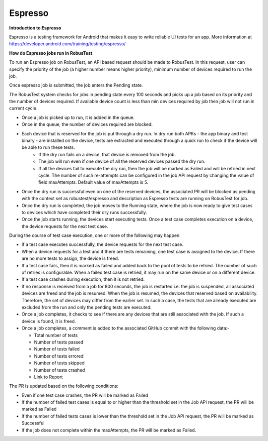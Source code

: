 .. _hub-espresso:

Espresso
========

**Introduction to Espresso**

Espresso is a testing framework for Android that makes it easy to write reliable UI tests for an app. More information at https://developer.android.com/training/testing/espresso/

**How do Espresso jobs run in RobusTest**

To run an Espresso job on RobusTest, an API based request should be made to RobusTest. In this request, user can specify the priority of the job (a higher number means higher priority), minimum number of devices required to run the job.

Once espresso job is submitted, the job enters the Pending state.

The RobusTest system checks for jobs in pending state every 100 seconds and picks up a job based on its priority and the number of devices required. If available device count is less than min devices required by job then job will not run in current cycle.

* Once a job is picked up to run, it is added in the queue. 

* Once in the queue, the number of devices required are blocked. 

* Each device that is reserved for the job is put through a dry run. In dry run both APKs - the app binary and test binary - are installed on the device, tests are extracted and executed through a quick run to check if the device will be able to run these tests. 
   * If the dry run fails on a device, that device is removed from the job. 
   * The job will run even if one device of all the reserved devices passed the dry run. 
   * If all the devices fail to execute the dry run, then the job will be marked as Failed and will be retried in next cycle. The number of such re-attempts can be configured in the job API request by changing the value of field maxAttempts. Default value of maxAttempts is 5. 

* Once the dry run is successful even on one of the reserved devices, the associated PR will be blocked as pending with the context set as robustest/espresso and description as Espresso tests are running on RobusTest for job. 

* Once the dry run is completed, the job moves to the Running state, where the job is now ready to give test cases to devices which have completed their dry runs successfully.

* Once the job starts running, the devices start executing tests. Once a test case completes execution on a device, the device requests for the next test case.

During the course of test case execution, one or more of the following may happen:

* If a test case executes successfully, the device requests for the next test case.

* When a device requests for a test and if there are tests remaining, one test case is assigned to the device. If there are no more tests to assign, the device is freed.

* If a test case fails, then it is marked as failed and added back to the pool of tests to be retried. The number of such of retries is configurable. When a failed test case is retried, it may run on the same device or on a different device.

* If a test case crashes during execution, then it is not retried.

* If no response is received from a job for 800 seconds, the job is restarted i.e. the job is suspended, all associated devices are freed and the job is resumed. When the job is resumed, the devices that reserved based on availability. Therefore, the set of devices may differ from the earlier set. In such a case, the tests that are already executed are excluded from the run and only the pending tests are executed.

* Once a job completes, it checks to see if there are any devices that are still associated with the job. If such a device is found, it is freed.

* Once a job completes, a comment is added to the associated GitHub commit with the following data:-

  * Total number of tests
  * Number of tests passed
  * Number of tests failed
  * Number of tests errored
  * Number of tests skipped
  * Number of tests crashed
  * Link to Report

The PR is updated based on the following conditions:

* Even if one test case crashes, the PR will be marked as Failed

* If the number of failed test cases is equal to or higher than the threshold set in the Job API request, the PR will be marked as Failed

* If the number of failed tests cases is lower than the threshold set in the Job API request, the PR will be marked as Successful

* If the job does not complete within the maxAttempts, the PR will be marked as Failed.